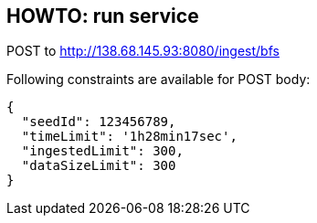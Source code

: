 == HOWTO: run service

POST to http://138.68.145.93:8080/ingest/bfs

Following constraints are available for POST body:

[source]
----
{
  "seedId": 123456789,
  "timeLimit": '1h28min17sec',
  "ingestedLimit": 300,
  "dataSizeLimit": 300
}
----
